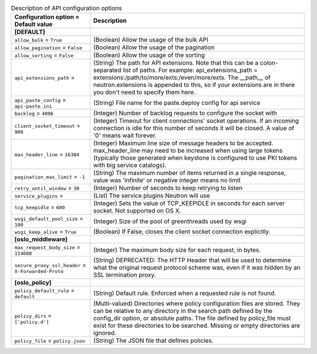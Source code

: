 ..
    Warning: Do not edit this file. It is automatically generated from the
    software project's code and your changes will be overwritten.

    The tool to generate this file lives in openstack-doc-tools repository.

    Please make any changes needed in the code, then run the
    autogenerate-config-doc tool from the openstack-doc-tools repository, or
    ask for help on the documentation mailing list, IRC channel or meeting.

.. _neutron-api:

.. list-table:: Description of API configuration options
   :header-rows: 1
   :class: config-ref-table

   * - Configuration option = Default value
     - Description
   * - **[DEFAULT]**
     -
   * - ``allow_bulk`` = ``True``
     - (Boolean) Allow the usage of the bulk API
   * - ``allow_pagination`` = ``False``
     - (Boolean) Allow the usage of the pagination
   * - ``allow_sorting`` = ``False``
     - (Boolean) Allow the usage of the sorting
   * - ``api_extensions_path`` =
     - (String) The path for API extensions. Note that this can be a colon-separated list of paths. For example: api_extensions_path = extensions:/path/to/more/exts:/even/more/exts. The __path__ of neutron.extensions is appended to this, so if your extensions are in there you don't need to specify them here.
   * - ``api_paste_config`` = ``api-paste.ini``
     - (String) File name for the paste.deploy config for api service
   * - ``backlog`` = ``4096``
     - (Integer) Number of backlog requests to configure the socket with
   * - ``client_socket_timeout`` = ``900``
     - (Integer) Timeout for client connections' socket operations. If an incoming connection is idle for this number of seconds it will be closed. A value of '0' means wait forever.
   * - ``max_header_line`` = ``16384``
     - (Integer) Maximum line size of message headers to be accepted. max_header_line may need to be increased when using large tokens (typically those generated when keystone is configured to use PKI tokens with big service catalogs).
   * - ``pagination_max_limit`` = ``-1``
     - (String) The maximum number of items returned in a single response, value was 'infinite' or negative integer means no limit
   * - ``retry_until_window`` = ``30``
     - (Integer) Number of seconds to keep retrying to listen
   * - ``service_plugins`` =
     - (List) The service plugins Neutron will use
   * - ``tcp_keepidle`` = ``600``
     - (Integer) Sets the value of TCP_KEEPIDLE in seconds for each server socket. Not supported on OS X.
   * - ``wsgi_default_pool_size`` = ``100``
     - (Integer) Size of the pool of greenthreads used by wsgi
   * - ``wsgi_keep_alive`` = ``True``
     - (Boolean) If False, closes the client socket connection explicitly.
   * - **[oslo_middleware]**
     -
   * - ``max_request_body_size`` = ``114688``
     - (Integer) The maximum body size for each request, in bytes.
   * - ``secure_proxy_ssl_header`` = ``X-Forwarded-Proto``
     - (String) DEPRECATED: The HTTP Header that will be used to determine what the original request protocol scheme was, even if it was hidden by an SSL termination proxy.
   * - **[oslo_policy]**
     -
   * - ``policy_default_rule`` = ``default``
     - (String) Default rule. Enforced when a requested rule is not found.
   * - ``policy_dirs`` = ``['policy.d']``
     - (Multi-valued) Directories where policy configuration files are stored. They can be relative to any directory in the search path defined by the config_dir option, or absolute paths. The file defined by policy_file must exist for these directories to be searched. Missing or empty directories are ignored.
   * - ``policy_file`` = ``policy.json``
     - (String) The JSON file that defines policies.
